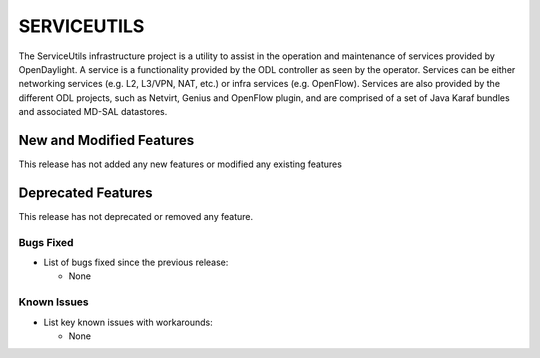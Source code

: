 ============
SERVICEUTILS
============

The ServiceUtils infrastructure project is a utility to assist in the operation and maintenance of services provided by OpenDaylight.
A service is a functionality provided by the ODL controller as seen by the operator. Services can be either networking services (e.g. L2, L3/VPN, NAT, etc.)
or infra services (e.g. OpenFlow). Services are also provided by the different ODL projects, such as Netvirt, Genius and OpenFlow plugin,
and are comprised of a set of Java Karaf bundles and associated MD-SAL datastores.

New and Modified Features
=========================

This release has not added any new features or modified any existing features

Deprecated Features
===================

This release has not deprecated or removed any feature.


Bugs Fixed
----------

* List of bugs fixed since the previous release:

  * None

Known Issues
------------

* List key known issues with workarounds:

  * None
